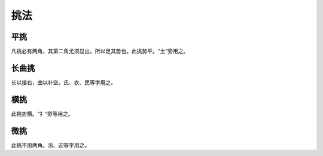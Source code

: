 ===========
挑法
===========

---------
平挑
---------

.. image:: ../images/pingtiao.jpg
   :align: center

凡挑必有两角，其第二角尤须显出。所以足其势也。此挑势平。“土”旁用之。

---------
长曲挑
---------

.. image:: ../images/changqutiao.jpg
   :align: center

长以接右，曲以补空。氏、衣、民等字用之。

---------
横挑
---------

.. image:: ../images/hengtiao.jpg
   :align: center

此挑势横。“扌”旁等用之。

----------
微挑
----------

.. image:: ../images/weitiao.jpg
   :align: center

此挑不用两角。浙、迎等字用之。